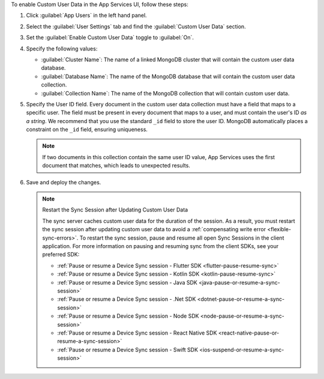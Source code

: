 To enable Custom User Data in the App Services UI, follow these steps:

1. Click :guilabel:`App Users` in the left hand panel.

#. Select the :guilabel:`User Settings` tab and find the
   :guilabel:`Custom User Data` section.

#. Set the :guilabel:`Enable Custom User Data` toggle to :guilabel:`On`.

#. Specify the following values:

   - :guilabel:`Cluster Name`: The name of a linked MongoDB cluster
     that will contain the custom user data database.
   
   - :guilabel:`Database Name`: The name of the MongoDB database that 
     will contain the custom user data collection.
   
   - :guilabel:`Collection Name`: The name of the MongoDB collection that
     will contain custom user data.

#.  Specify the User ID field.
    Every document in the custom user data collection must have a field that
    maps to a specific user. The field must be present in every
    document that maps to a user, and must contain the user's ID *as a string*. 
    We recommend that you use the standard ``_id`` field to store the 
    user ID. MongoDB automatically places a constraint on the ``_id`` field, 
    ensuring uniqueness.
    
    .. note::
        
       If two documents in this collection contain the same user ID value, 
       App Services uses the first document that matches, which 
       leads to unexpected results.
     
#. Save and deploy the changes.

   .. note:: Restart the Sync Session after Updating Custom User Data

    The sync server caches custom user data for the duration of the session.
    As a result, you must restart the sync session after updating custom user data
    to avoid a :ref:`compensating write error <flexible-sync-errors>`. 
    To restart the sync session, pause and resume all open Sync Sessions in the client application.
    For more information on pausing and resuming sync from the client SDKs, see your preferred SDK:

    - :ref:`Pause or resume a Device Sync session - Flutter SDK
      <flutter-pause-resume-sync>`
    - :ref:`Pause or resume a Device Sync session - Kotlin SDK 
      <kotlin-pause-resume-sync>`
    - :ref:`Pause or resume a Device Sync session - Java SDK
      <java-pause-or-resume-a-sync-session>`
    - :ref:`Pause or resume a Device Sync session - .Net SDK
      <dotnet-pause-or-resume-a-sync-session>`
    - :ref:`Pause or resume a Device Sync session - Node SDK
      <node-pause-or-resume-a-sync-session>`
    - :ref:`Pause or resume a Device Sync session - React Native SDK
      <react-native-pause-or-resume-a-sync-session>`
    - :ref:`Pause or resume a Device Sync session - Swift SDK
      <ios-suspend-or-resume-a-sync-session>`
       